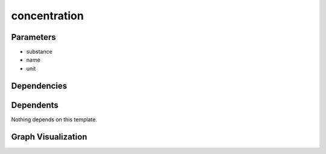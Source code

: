 
concentration
#############

.. tabs::

    .. tab:: Turtle

        .. code:: turtle

           @prefix P: <urn:___param___#> .
           @prefix ns1: <http://data.ashrae.org/standard223#> .
           @prefix ns3: <http://qudt.org/schema/qudt/> .
           @prefix ns4: <http://qudt.org/vocab/quantitykind/> .
           
           P:name a ns1:QuantifiableObservableProperty ;
               ns1:ofSubstance P:substance ;
               ns3:hasQuantityKind ns4:Concentration ;
               ns3:hasUnit P:unit .
           
           

    .. tab:: With Inline Dependencies

        .. code:: turtle

            @prefix P: <urn:___param___#> .
            @prefix ns1: <http://qudt.org/schema/qudt/> .
            @prefix ns2: <http://data.ashrae.org/standard223#> .

            P:name a ns2:QuantifiableObservableProperty ;
                ns2:ofSubstance P:substance ;
                ns1:hasQuantityKind <http://qudt.org/vocab/quantitykind/Concentration> ;
                ns1:hasUnit P:unit .



Parameters
----------

- substance
- name
- unit


Dependencies
------------



Dependents
----------

Nothing depends on this template.

Graph Visualization
--------------------

.. tabs::

    .. tab:: Template

        .. graphviz::

                digraph G {
            node [fontname="DejaVu Sans"];
            node0 -> node1 [color=BLACK, label=< <font point-size='10' color='#336633'>rdf:type</font> >];
            node0 -> node2 [color=BLACK, label=< <font point-size='10' color='#336633'>ns3:hasQuantityKind</font> >];
            node0 -> node3 [color=BLACK, label=< <font point-size='10' color='#336633'>ns1:ofSubstance</font> >];
            node0 -> node4 [color=BLACK, label=< <font point-size='10' color='#336633'>ns3:hasUnit</font> >];
            node0 [shape=none, color=black, label=< <table color='#666666' cellborder='0' cellspacing='0' border='1'><tr><td colspan='2' bgcolor='grey'><B>name</B></td></tr><tr><td href='urn:___param___#name' bgcolor='#eeeeee' colspan='2'><font point-size='10' color='#6666ff'>urn:___param___#name</font></td></tr></table> >];
            node1 [shape=none, color=black, label=< <table color='#666666' cellborder='0' cellspacing='0' border='1'><tr><td colspan='2' bgcolor='grey'><B>QuantifiableObservableProperty</B></td></tr><tr><td href='http://data.ashrae.org/standard223#QuantifiableObservableProperty' bgcolor='#eeeeee' colspan='2'><font point-size='10' color='#6666ff'>http://data.ashrae.org/standard223#QuantifiableObservableProperty</font></td></tr></table> >];
            node2 [shape=none, color=black, label=< <table color='#666666' cellborder='0' cellspacing='0' border='1'><tr><td colspan='2' bgcolor='grey'><B>Concentration</B></td></tr><tr><td href='http://qudt.org/vocab/quantitykind/Concentration' bgcolor='#eeeeee' colspan='2'><font point-size='10' color='#6666ff'>http://qudt.org/vocab/quantitykind/Concentration</font></td></tr></table> >];
            node3 [shape=none, color=black, label=< <table color='#666666' cellborder='0' cellspacing='0' border='1'><tr><td colspan='2' bgcolor='grey'><B>substance</B></td></tr><tr><td href='urn:___param___#substance' bgcolor='#eeeeee' colspan='2'><font point-size='10' color='#6666ff'>urn:___param___#substance</font></td></tr></table> >];
            node4 [shape=none, color=black, label=< <table color='#666666' cellborder='0' cellspacing='0' border='1'><tr><td colspan='2' bgcolor='grey'><B>unit</B></td></tr><tr><td href='urn:___param___#unit' bgcolor='#eeeeee' colspan='2'><font point-size='10' color='#6666ff'>urn:___param___#unit</font></td></tr></table> >];
            }
            

    .. tab:: With Inline Dependencies

        .. graphviz::

                digraph G {
            node [fontname="DejaVu Sans"];
            node0 -> node1 [color=BLACK, label=< <font point-size='10' color='#336633'>ns1:hasQuantityKind</font> >];
            node0 -> node2 [color=BLACK, label=< <font point-size='10' color='#336633'>ns2:ofSubstance</font> >];
            node0 -> node3 [color=BLACK, label=< <font point-size='10' color='#336633'>rdf:type</font> >];
            node0 -> node4 [color=BLACK, label=< <font point-size='10' color='#336633'>ns1:hasUnit</font> >];
            node0 [shape=none, color=black, label=< <table color='#666666' cellborder='0' cellspacing='0' border='1'><tr><td colspan='2' bgcolor='grey'><B>name</B></td></tr><tr><td href='urn:___param___#name' bgcolor='#eeeeee' colspan='2'><font point-size='10' color='#6666ff'>urn:___param___#name</font></td></tr></table> >];
            node1 [shape=none, color=black, label=< <table color='#666666' cellborder='0' cellspacing='0' border='1'><tr><td colspan='2' bgcolor='grey'><B>Concentration</B></td></tr><tr><td href='http://qudt.org/vocab/quantitykind/Concentration' bgcolor='#eeeeee' colspan='2'><font point-size='10' color='#6666ff'>http://qudt.org/vocab/quantitykind/Concentration</font></td></tr></table> >];
            node2 [shape=none, color=black, label=< <table color='#666666' cellborder='0' cellspacing='0' border='1'><tr><td colspan='2' bgcolor='grey'><B>substance</B></td></tr><tr><td href='urn:___param___#substance' bgcolor='#eeeeee' colspan='2'><font point-size='10' color='#6666ff'>urn:___param___#substance</font></td></tr></table> >];
            node3 [shape=none, color=black, label=< <table color='#666666' cellborder='0' cellspacing='0' border='1'><tr><td colspan='2' bgcolor='grey'><B>QuantifiableObservableProperty</B></td></tr><tr><td href='http://data.ashrae.org/standard223#QuantifiableObservableProperty' bgcolor='#eeeeee' colspan='2'><font point-size='10' color='#6666ff'>http://data.ashrae.org/standard223#QuantifiableObservableProperty</font></td></tr></table> >];
            node4 [shape=none, color=black, label=< <table color='#666666' cellborder='0' cellspacing='0' border='1'><tr><td colspan='2' bgcolor='grey'><B>unit</B></td></tr><tr><td href='urn:___param___#unit' bgcolor='#eeeeee' colspan='2'><font point-size='10' color='#6666ff'>urn:___param___#unit</font></td></tr></table> >];
            }
            

